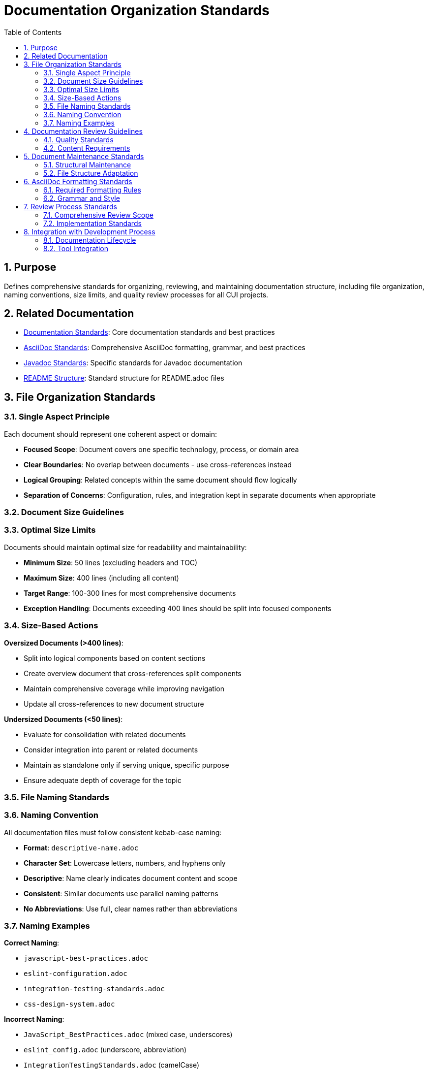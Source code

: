 = Documentation Organization Standards
:toc: left
:toclevels: 3
:toc-title: Table of Contents
:sectnums:
:source-highlighter: highlight.js

== Purpose
Defines comprehensive standards for organizing, reviewing, and maintaining documentation structure, including file organization, naming conventions, size limits, and quality review processes for all CUI projects.

== Related Documentation

* xref:general-standard.adoc[Documentation Standards]: Core documentation standards and best practices
* xref:asciidoc-standards.adoc[AsciiDoc Standards]: Comprehensive AsciiDoc formatting, grammar, and best practices
* xref:javadoc-standards.adoc[Javadoc Standards]: Specific standards for Javadoc documentation
* xref:readme-structure.adoc[README Structure]: Standard structure for README.adoc files

== File Organization Standards

=== Single Aspect Principle
Each document should represent one coherent aspect or domain:


* **Focused Scope**: Document covers one specific technology, process, or domain area
* **Clear Boundaries**: No overlap between documents - use cross-references instead
* **Logical Grouping**: Related concepts within the same document should flow logically
* **Separation of Concerns**: Configuration, rules, and integration kept in separate documents when appropriate

=== Document Size Guidelines

=== Optimal Size Limits
Documents should maintain optimal size for readability and maintainability:


* **Minimum Size**: 50 lines (excluding headers and TOC)
* **Maximum Size**: 400 lines (including all content)
* **Target Range**: 100-300 lines for most comprehensive documents
* **Exception Handling**: Documents exceeding 400 lines should be split into focused components

=== Size-Based Actions

**Oversized Documents (>400 lines)**:

* Split into logical components based on content sections
* Create overview document that cross-references split components
* Maintain comprehensive coverage while improving navigation
* Update all cross-references to new document structure

**Undersized Documents (<50 lines)**:

* Evaluate for consolidation with related documents
* Consider integration into parent or related documents
* Maintain as standalone only if serving unique, specific purpose
* Ensure adequate depth of coverage for the topic

=== File Naming Standards

=== Naming Convention
All documentation files must follow consistent kebab-case naming:


* **Format**: `descriptive-name.adoc`
* **Character Set**: Lowercase letters, numbers, and hyphens only
* **Descriptive**: Name clearly indicates document content and scope
* **Consistent**: Similar documents use parallel naming patterns
* **No Abbreviations**: Use full, clear names rather than abbreviations

=== Naming Examples

**Correct Naming**:

* `javascript-best-practices.adoc`
* `eslint-configuration.adoc`
* `integration-testing-standards.adoc`
* `css-design-system.adoc`

**Incorrect Naming**:

* `JavaScript_BestPractices.adoc` (mixed case, underscores)
* `eslint_config.adoc` (underscore, abbreviation)
* `IntegrationTestingStandards.adoc` (camelCase)

== Documentation Review Guidelines

=== Quality Standards
Comprehensive review process ensures documentation quality:


* **Consistency**: Uniform terminology, formatting, and structure across all documents
* **Completeness**: All standards areas fully documented without gaps
* **Correctness**: Technical information and cross-references validated
* **Focus**: Content concise but preserves all essential information

=== Content Requirements

**No Duplication**:

* Eliminate duplicate information across documents
* Use cross-references instead of repeating content
* Maintain single source of truth for each concept
* Reference shared concepts rather than duplicating

**Current State Only**:

* Document present requirements only
* Remove transitional, status, or deprecation information  
* Eliminate "changed from X to Y" references
* Focus on current technical requirements

**Source Attribution**:

* Always link to authoritative sources when referencing external standards
* Provide proper citations for best practices
* Include relevant external documentation links
* Maintain traceability to original sources

**Standards Linking**:

* Cross-reference related standards documents using `xref:` syntax
* Maintain logical navigation between related documents
* Create clear document hierarchy and relationships
* Update cross-references when restructuring content

== Document Maintenance Standards

=== Structural Maintenance

**Cross-Reference Integrity**:

* Update all cross-references when restructuring content
* Verify all `xref:` links remain valid after changes
* Test link integrity during document updates
* Maintain proper document relationships

**Formatting Consistency**:

* Maintain AsciiDoc formatting conventions
* Use standard document header structure
* Ensure proper table of contents configuration
* Apply consistent section numbering

**Content Focus**:

* Focus on technical requirements rather than implementation procedures
* Maintain clear separation between standards and processes
* Emphasize "what" rather than "how" in standards documents
* Keep implementation details in separate process documents

=== File Structure Adaptation

**Reorganization Authority**:

* Adapt structure when necessary to improve logical organization
* Reorganize files and directories for better usability
* Split overly broad documents into focused components
* Consolidate fragmented information into coherent documents

**Logical Linking**:

* Use README files to provide overview and navigation
* Link related documents together in coherent structure
* Create clear entry points for each domain area
* Maintain hierarchical organization within directories

== AsciiDoc Formatting Standards

=== Required Formatting Rules

**Document Header**:

[source,asciidoc]
----
= Document Title
:toc: left
:toclevels: 3
:toc-title: Table of Contents
:sectnums:
:source-highlighter: highlight.js
----

**List Formatting**:

* Always include blank line before any list (bulleted, numbered, or definition)
* Maintain consistent indentation for nested lists
* Use proper AsciiDoc list syntax

**Code Block Formatting**:

* Include language specification for syntax highlighting
* Use proper source block delimiters
* Maintain consistent indentation within code blocks

**Cross-Reference Syntax**:

* Use `xref:path/to/document.adoc[Link Text]` for internal references
* Provide descriptive link text that indicates target content
* Use relative paths from current document location

=== Grammar and Style

**AsciiDoc Grammar**:

* Consult AsciiDoc documentation when uncertain about syntax
* Ensure proper section hierarchy and numbering
* Use consistent heading patterns across documents
* Validate document structure before finalizing

**Content Style**:

* Use clear, professional technical writing
* Maintain active voice where appropriate
* Use consistent terminology throughout document
* Structure content logically with clear section flow

== Review Process Standards

=== Comprehensive Review Scope

**Document Analysis**:

* Review all documents for size compliance (50-400 lines)
* Identify oversized documents requiring split
* Identify undersized documents for potential consolidation
* Assess file naming consistency across all documents

**Content Quality Review**:

* Eliminate duplicate information across documents
* Remove transitional or status information
* Verify cross-reference accuracy and consistency
* Ensure current-state focus throughout all content

**Structural Assessment**:

* Evaluate logical organization within and across documents
* Assess single-aspect compliance for each document
* Review file naming for consistency and clarity
* Validate overall documentation architecture

=== Implementation Standards

**Change Management**:

* Update cross-references immediately after restructuring
* Maintain document relationships during reorganization
* Preserve all essential technical information during changes
* Test navigation and link integrity after modifications

**Quality Assurance**:

* Verify AsciiDoc formatting compliance
* Validate proper list and code block formatting
* Ensure consistent document header structure
* Check table of contents and section numbering

== Integration with Development Process

=== Documentation Lifecycle

**Creation Standards**:

* New documents must comply with size and naming guidelines
* Follow established organizational patterns
* Include proper cross-references to related documents
* Maintain consistency with existing documentation structure

**Maintenance Requirements**:

* Regular review for continued compliance with organization standards
* Update structure as content grows or requirements change
* Maintain cross-reference accuracy during ongoing development
* Preserve organizational quality through iterative improvements

=== Tool Integration

**AsciiDoc Processing**:

* Ensure compatibility with standard AsciiDoc processors
* Validate syntax and formatting in build processes
* Maintain consistent rendering across different environments
* Support automated quality checking where possible

**Version Control**:

* Structure documents for effective version control
* Minimize merge conflicts through logical organization
* Maintain clear change history for documentation updates
* Support collaborative editing through good organization
* Follow xref:../process/git-commit-standards.adoc[Git Commit Standards] for consistent commit messages